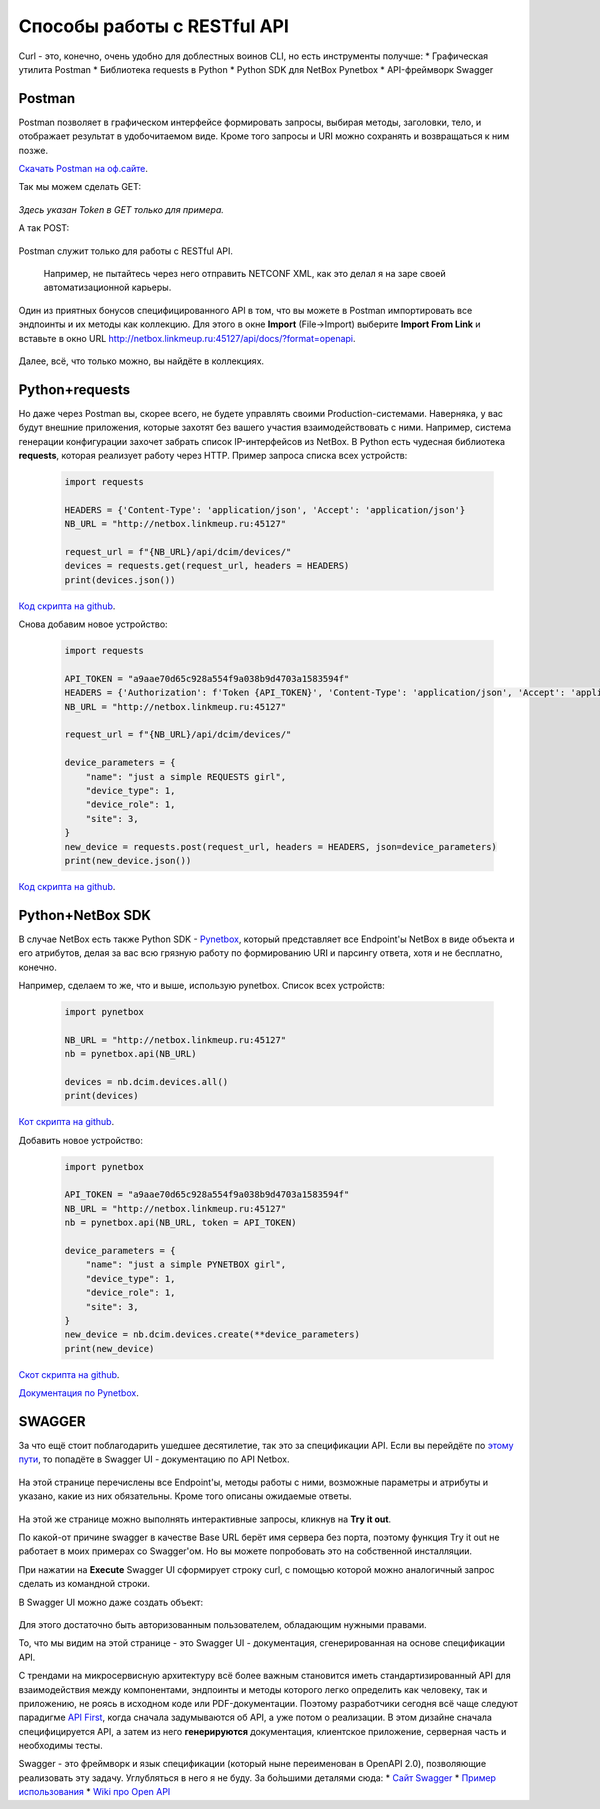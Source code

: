 Способы работы с RESTful API
============================

Curl - это, конечно, очень удобно для доблестных воинов CLI, но есть инструменты получше:
* Графическая утилита Postman
* Библиотека requests в Python
* Python SDK для NetBox Pynetbox
* API-фреймворк Swagger


Postman
-------

Postman позволяет в графическом интерфейсе формировать запросы, выбирая методы, заголовки, тело, и отображает результат в удобочитаемом виде. 
Кроме того запросы и URI можно сохранять и возвращаться к ним позже. 

`Скачать Postman на оф.сайте <https://www.getpostman.com/downloads/>`_.

Так мы можем сделать GET:

    .. figure:: https://fs.linkmeup.ru/images/adsm/3/postman_get.png           
           :width: 800
           :align: center

*Здесь указан Token в GET только для примера.*

А так POST:

    .. figure:: https://fs.linkmeup.ru/images/adsm/3/postman_post.png           
           :width: 800
           :align: center

Postman служит только для работы с RESTful API.

    Например, не пытайтесь через него отправить NETCONF XML, как это делал я на заре своей автоматизационной карьеры.

Один из приятных бонусов специфицированного API в том, что вы можете в Postman импортировать все эндпоинты и их методы как коллекцию.
Для этого в окне **Import** (File->Import) выберите **Import From Link** и вставьте в окно URL http://netbox.linkmeup.ru:45127/api/docs/?format=openapi.

    .. figure:: https://fs.linkmeup.ru/images/adsm/3/postman_import.png
           :width: 400
           :align: center


Далее, всё, что только можно, вы найдёте в коллекциях.

    .. figure:: https://fs.linkmeup.ru/images/adsm/3/postman_collections.png
           :width: 200
           :align: center

Python+requests
---------------

Но даже через Postman вы, скорее всего, не будете управлять своими Production-системами. Наверняка, у вас будут внешние приложения, которые захотят без вашего участия взаимодействовать с ними.
Например, система генерации конфигурации захочет забрать список IP-интерфейсов из NetBox. 
В Python есть чудесная библиотека **requests**, которая реализует работу через HTTP.
Пример запроса списка всех устройств:

    .. code-block:: bash
    
       import requests
       
       HEADERS = {'Content-Type': 'application/json', 'Accept': 'application/json'}
       NB_URL = "http://netbox.linkmeup.ru:45127"
       
       request_url = f"{NB_URL}/api/dcim/devices/"
       devices = requests.get(request_url, headers = HEADERS)
       print(devices.json())

`Код скрипта на github <https://github.com/eucariot/ADSM/blob/master/docs/source/3_ipam/scripts/requests_get_devices.py>`_.

Снова добавим новое устройство:

    .. code-block:: bash
    
       import requests

       API_TOKEN = "a9aae70d65c928a554f9a038b9d4703a1583594f"
       HEADERS = {'Authorization': f'Token {API_TOKEN}', 'Content-Type': 'application/json', 'Accept': 'application/json'}
       NB_URL = "http://netbox.linkmeup.ru:45127"

       request_url = f"{NB_URL}/api/dcim/devices/"

       device_parameters = {
           "name": "just a simple REQUESTS girl", 
           "device_type": 1, 
           "device_role": 1, 
           "site": 3, 
       }
       new_device = requests.post(request_url, headers = HEADERS, json=device_parameters)
       print(new_device.json())

`Код скрипта на github <https://github.com/eucariot/ADSM/blob/master/docs/source/3_ipam/scripts/requests_post_new_device.py>`_.

Python+NetBox SDK
-----------------

В случае NetBox есть также Python SDK - `Pynetbox <https://github.com/digitalocean/pynetbox>`_, который представляет все Endpoint'ы NetBox в виде объекта и его атрибутов, делая за вас всю грязную работу по формированию URI и парсингу ответа, хотя и не бесплатно, конечно.

Например, сделаем то же, что и выше, использую pynetbox.
Список всех устройств:

    .. code-block:: bash
    
       import pynetbox

       NB_URL = "http://netbox.linkmeup.ru:45127"
       nb = pynetbox.api(NB_URL)

       devices = nb.dcim.devices.all()
       print(devices)

`Кот скрипта на github <https://github.com/eucariot/ADSM/blob/master/docs/source/3_ipam/scripts/pynetbox_get_devices.py>`_.

Добавить новое устройство:

    .. code-block:: bash
    
       import pynetbox

       API_TOKEN = "a9aae70d65c928a554f9a038b9d4703a1583594f"
       NB_URL = "http://netbox.linkmeup.ru:45127"
       nb = pynetbox.api(NB_URL, token = API_TOKEN)

       device_parameters = {
           "name": "just a simple PYNETBOX girl", 
           "device_type": 1, 
           "device_role": 1, 
           "site": 3, 
       }
       new_device = nb.dcim.devices.create(**device_parameters)
       print(new_device)

`Скот скрипта на github <https://github.com/eucariot/ADSM/blob/master/docs/source/3_ipam/scripts/requests_post_new_device.py>`_.

`Документация по Pynetbox <https://pynetbox.readthedocs.io/en/latest/>`_.


SWAGGER
---------

За что ещё стоит поблагодарить ушедшее десятилетие, так это за спецификации API. Если вы перейдёте по `этому пути <http://netbox.linkmeup.ru:45127/api/docs/>`_, то попадёте в Swagger UI - документацию по API Netbox.

    .. figure:: https://fs.linkmeup.ru/images/adsm/3/swagger.png           
           :width: 800
           :align: center

На этой странице перечислены все Endpoint'ы, методы работы с ними, возможные параметры и атрибуты и указано, какие из них обязательны. Кроме того описаны ожидаемые ответы. 

    .. figure:: https://fs.linkmeup.ru/images/adsm/3/swagger_endpoints_and_methods.png           
           :width: 800
           :align: center

На этой же странице можно выполнять интерактивные запросы, кликнув на **Try it out**.

По какой-от причине swagger в качестве Base URL берёт имя сервера без порта, поэтому функция Try it out не работает в моих примерах со Swagger'ом. Но вы можете попробовать это на собственной инсталляции.

При нажатии на **Execute** Swagger UI сформирует строку curl, с помощью которой можно аналогичный запрос сделать из командной строки.

В Swagger UI можно даже создать объект:

    .. figure:: https://fs.linkmeup.ru/images/adsm/3/swagger_post.png           
           :width: 800
           :align: center

Для этого достаточно быть авторизованным пользователем, обладающим нужными правами.

То, что мы видим на этой странице - это Swagger UI - документация, сгенерированная на основе спецификации API.

С трендами на микросервисную архитектуру всё более важным становится иметь стандартизированный API для взаимодействия между компонентами, эндпоинты и методы которого легко определить как человеку, так и приложению, не роясь в исходном коде или PDF-документации.
Поэтому разработчики сегодня всё чаще следуют парадигме `API First <https://medium.com/adobetech/three-principles-of-api-first-design-fa6666d9f694>`_, когда сначала задумываются об API, а уже потом о реализации. 
В этом дизайне сначала специфицируется API, а затем из него **генерируются** документация, клиентское приложение, серверная часть и необходимы тесты.

Swagger - это фреймворк и язык спецификации (который ныне переименован в OpenAPI 2.0), позволяющие реализовать эту задачу.
Углубляться в него я не буду. 
За бо́льшими деталями сюда:
* `Сайт Swagger <https://swagger.io/docs/specification/>`_
* `Пример использования <https://justcodeit.ru/swagger-docs-dlya-api-na-laravel/>`_
* `Wiki про Open API <https://en.wikipedia.org/wiki/OpenAPI_Specification>`_